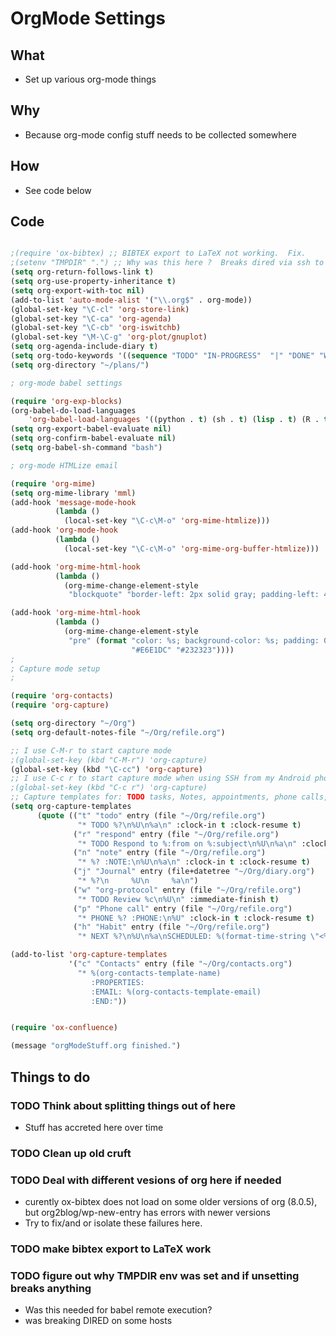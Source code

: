 * OrgMode Settings
** What
   - Set up various org-mode things
** Why
   - Because org-mode config stuff needs to be collected somewhere
** How
   - See code below
** Code
#+BEGIN_SRC emacs-lisp

;(require 'ox-bibtex) ;; BIBTEX export to LaTeX not working.  Fix.
;(setenv "TMPDIR" ".") ;; Why was this here ?  Breaks dired via ssh to to some hosts
(setq org-return-follows-link t)
(setq org-use-property-inheritance t)
(setq org-export-with-toc nil)
(add-to-list 'auto-mode-alist '("\\.org$" . org-mode))
(global-set-key "\C-cl" 'org-store-link)
(global-set-key "\C-ca" 'org-agenda)
(global-set-key "\C-cb" 'org-iswitchb)
(global-set-key "\M-\C-g" 'org-plot/gnuplot)
(setq org-agenda-include-diary t)
(setq org-todo-keywords '((sequence "TODO" "IN-PROGRESS"  "|" "DONE" "WAITING" "DELEGATED" "CANCELED")))
(setq org-directory "~/plans/")

; org-mode babel settings

(require 'org-exp-blocks)
(org-babel-do-load-languages
    'org-babel-load-languages '((python . t) (sh . t) (lisp . t) (R . t) (ditaa . t)))
(setq org-export-babel-evaluate nil)
(setq org-confirm-babel-evaluate nil)
(setq org-babel-sh-command "bash")

; org-mode HTMLize email

(require 'org-mime)
(setq org-mime-library 'mml)
(add-hook 'message-mode-hook
          (lambda ()
            (local-set-key "\C-c\M-o" 'org-mime-htmlize)))
(add-hook 'org-mode-hook
          (lambda ()
            (local-set-key "\C-c\M-o" 'org-mime-org-buffer-htmlize)))

(add-hook 'org-mime-html-hook
          (lambda ()
            (org-mime-change-element-style
             "blockquote" "border-left: 2px solid gray; padding-left: 4px;")))  

(add-hook 'org-mime-html-hook
          (lambda ()
            (org-mime-change-element-style
             "pre" (format "color: %s; background-color: %s; padding: 0.5em;"
                           "#E6E1DC" "#232323"))))
;
; Capture mode setup
;

(require 'org-contacts)
(require 'org-capture)

(setq org-directory "~/Org")
(setq org-default-notes-file "~/Org/refile.org")

;; I use C-M-r to start capture mode
;(global-set-key (kbd "C-M-r") 'org-capture)
(global-set-key (kbd "\C-cc") 'org-capture)
;; I use C-c r to start capture mode when using SSH from my Android phone
;(global-set-key (kbd "C-c r") 'org-capture)
;; Capture templates for: TODO tasks, Notes, appointments, phone calls, and org-protocol
(setq org-capture-templates
      (quote (("t" "todo" entry (file "~/Org/refile.org")
               "* TODO %?\n%U\n%a\n" :clock-in t :clock-resume t)
              ("r" "respond" entry (file "~/Org/refile.org")
               "* TODO Respond to %:from on %:subject\n%U\n%a\n" :clock-in t :clock-resume t :immediate-finish t)
              ("n" "note" entry (file "~/Org/refile.org")
               "* %? :NOTE:\n%U\n%a\n" :clock-in t :clock-resume t)
              ("j" "Journal" entry (file+datetree "~/Org/diary.org")
               "* %?\n     %U\n     %a\n")
              ("w" "org-protocol" entry (file "~/Org/refile.org")
               "* TODO Review %c\n%U\n" :immediate-finish t)
              ("p" "Phone call" entry (file "~/Org/refile.org")
               "* PHONE %? :PHONE:\n%U" :clock-in t :clock-resume t)
              ("h" "Habit" entry (file "~/Org/refile.org")
               "* NEXT %?\n%U\n%a\nSCHEDULED: %(format-time-string \"<%Y-%m-%d %a .+1d/3d>\")\n:PROPERTIES:\n:STYLE: habit\n:REPEAT_TO_STATE: NEXT\n:END:\n"))))

(add-to-list 'org-capture-templates
             '("c" "Contacts" entry (file "~/Org/contacts.org")
               "* %(org-contacts-template-name)
                  :PROPERTIES:
                  :EMAIL: %(org-contacts-template-email)
                  :END:"))


(require 'ox-confluence)

(message "orgModeStuff.org finished.")
#+END_SRC

** Things to do
*** TODO Think about splitting things out of here
    - Stuff has accreted here over time
*** TODO Clean up old cruft
*** TODO Deal with different vesions of org here if needed
    - curently ox-bibtex does not load on some older versions of org
      (8.0.5), but org2blog/wp-new-entry has errors with newer versions
    - Try to fix/and or isolate these failures here.
*** TODO make bibtex export to LaTeX work
*** TODO figure out why TMPDIR env was set and if unsetting breaks anything
    - Was this needed for babel remote execution?
    - was breaking DIRED on some hosts





